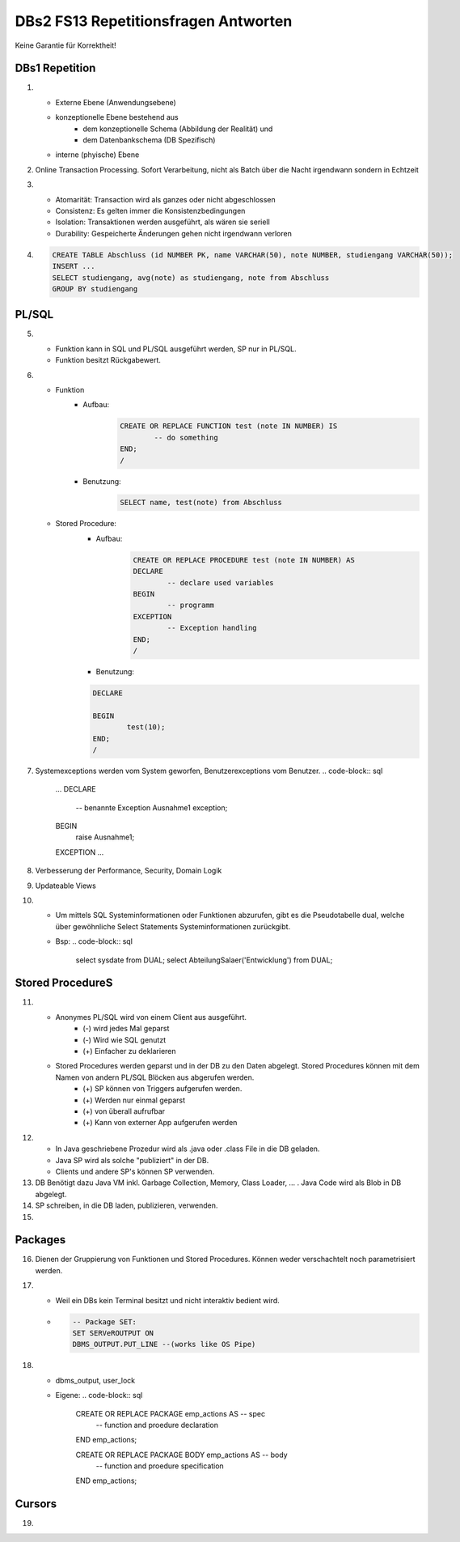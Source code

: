 DBs2 FS13 Repetitionsfragen Antworten
=====================================

Keine Garantie für Korrektheit!

DBs1 Repetition
---------------
1) 	
	* Externe Ebene (Anwendungsebene)
	* konzeptionelle Ebene bestehend aus
		* dem konzeptionelle Schema (Abbildung der Realität) und 
		* dem Datenbankschema (DB Spezifisch)
	* interne (phyische) Ebene

2) 	Online Transaction Processing. Sofort Verarbeitung, nicht als Batch über die Nacht irgendwann sondern in Echtzeit

3) 	
	* Atomarität: Transaction wird als ganzes oder nicht abgeschlossen
	* Consistenz: Es gelten immer die Konsistenzbedingungen
	* Isolation: Transaktionen werden ausgeführt, als wären sie seriell
	* Durability: Gespeicherte Änderungen gehen nicht irgendwann verloren

4) 	.. code-block:: sql

		CREATE TABLE Abschluss (id NUMBER PK, name VARCHAR(50), note NUMBER, studiengang VARCHAR(50));
		INSERT ...
		SELECT studiengang, avg(note) as studiengang, note from Abschluss
		GROUP BY studiengang


PL/SQL
------
5)	
	* Funktion kann in SQL und PL/SQL ausgeführt werden, SP nur in PL/SQL.
	* Funktion besitzt Rückgabewert.

6)	
	* Funktion
		* Aufbau:
			.. code-block:: sql

				CREATE OR REPLACE FUNCTION test (note IN NUMBER) IS
					-- do something
				END;
				/


		* Benutzung:
			.. code-block:: sql
	
				SELECT name, test(note) from Abschluss


	* Stored Procedure:
		* Aufbau:
			.. code-block:: sql
	
				CREATE OR REPLACE PROCEDURE test (note IN NUMBER) AS
				DECLARE
					-- declare used variables
				BEGIN
					-- programm
				EXCEPTION
					-- Exception handling
				END;
				/



		* Benutzung: 
		.. code-block:: sql

			DECLARE 
	
			BEGIN
				test(10);
			END;
			/


7)	Systemexceptions werden vom System geworfen, Benutzerexceptions vom Benutzer.
	.. code-block:: sql

		...
		DECLARE
			-- benannte Exception
			Ausnahme1 exception;
		BEGIN
			raise Ausnahme1;
		EXCEPTION
		...


8)	Verbesserung der Performance, Security, Domain Logik
	
9)	Updateable Views

10)	
	* Um mittels SQL Systeminformationen oder Funktionen abzurufen, gibt es die Pseudotabelle dual, welche über gewöhnliche Select Statements Systeminformationen zurückgibt. 
	* Bsp: .. code-block:: sql

		select sysdate from DUAL;  
		select AbteilungSalaer('Entwicklung') from DUAL;


Stored ProcedureS
----------------
11)	
	* Anonymes PL/SQL wird von einem Client aus ausgeführt.
		* (-) wird jedes Mal geparst
		* (-) Wird wie SQL genutzt
		* (+) Einfacher zu deklarieren
	* Stored Procedures werden geparst und in der DB zu den Daten abgelegt. Stored Procedures können mit dem Namen von andern PL/SQL Blöcken aus abgerufen werden. 
		* (+) SP können von Triggers aufgerufen werden.
		* (+) Werden nur einmal geparst
		* (+) von überall aufrufbar
		* (+) Kann von externer App aufgerufen werden

12)	
	* In Java geschriebene Prozedur wird als .java oder .class File in die DB geladen.
	* Java SP wird als solche "publiziert" in der DB.
	* Clients und andere SP's können SP verwenden.
	
13) DB Benötigt dazu Java VM inkl. Garbage Collection, Memory, Class Loader, ... . Java Code wird als Blob in DB abgelegt.

14) SP schreiben, in die DB laden, publizieren, verwenden.

15)

Packages
--------
16) Dienen der Gruppierung von Funktionen und Stored Procedures. Können weder verschachtelt noch parametrisiert werden.

17) 
	* Weil ein DBs kein Terminal besitzt und nicht interaktiv bedient wird. 
	* .. code-block:: sql

		-- Package SET:
		SET SERVeROUTPUT ON
		DBMS_OUTPUT.PUT_LINE --(works like OS Pipe)


18) 
	* dbms_output, user_lock
	* Eigene: .. code-block:: sql

		CREATE OR REPLACE PACKAGE emp_actions AS  -- spec
			-- function and proedure declaration
		END emp_actions;

		CREATE OR REPLACE PACKAGE BODY emp_actions AS  -- body
			-- function and proedure specification
		END emp_actions;


Cursors
-------
19) 
